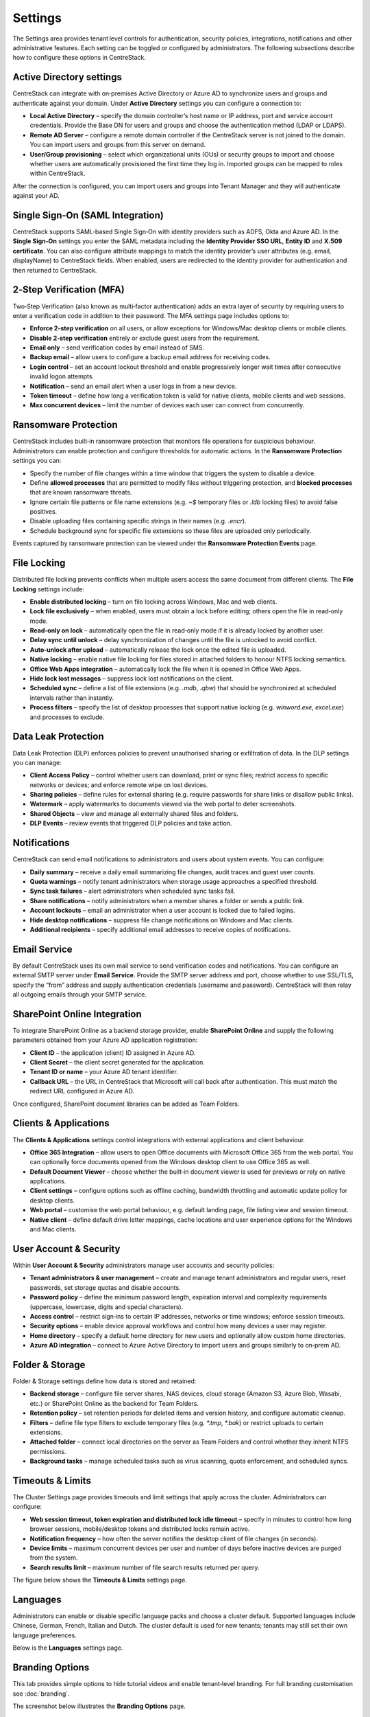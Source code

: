 Settings
========

The Settings area provides tenant level controls for authentication, security policies,
integrations, notifications and other administrative features. Each setting can be
toggled or configured by administrators. The following subsections describe how to
configure these options in CentreStack.

Active Directory settings
-------------------------

CentreStack can integrate with on‑premises Active Directory or Azure AD to
synchronize users and groups and authenticate against your domain. Under **Active Directory**
settings you can configure a connection to:

* **Local Active Directory** – specify the domain controller’s host name or IP address, port and service
  account credentials. Provide the Base DN for users and groups and choose the authentication method (LDAP or LDAPS).
* **Remote AD Server** – configure a remote domain controller if the CentreStack server is not joined
  to the domain. You can import users and groups from this server on demand.
* **User/Group provisioning** – select which organizational units (OUs) or security groups to import
  and choose whether users are automatically provisioned the first time they log in. Imported groups
  can be mapped to roles within CentreStack.

After the connection is configured, you can import users and groups into Tenant Manager and they will
authenticate against your AD.

Single Sign‑On (SAML Integration)
---------------------------------

CentreStack supports SAML‑based Single Sign‑On with identity providers such as ADFS, Okta and Azure AD.
In the **Single Sign‑On** settings you enter the SAML metadata including the **Identity Provider
SSO URL**, **Entity ID** and **X.509 certificate**. You can also configure attribute mappings to
match the identity provider’s user attributes (e.g. email, displayName) to CentreStack fields.
When enabled, users are redirected to the identity provider for authentication and then returned to
CentreStack.

2‑Step Verification (MFA)
-------------------------

Two‑Step Verification (also known as multi‑factor authentication) adds an extra layer of security
by requiring users to enter a verification code in addition to their password. The MFA settings page
includes options to:

* **Enforce 2‑step verification** on all users, or allow exceptions for Windows/Mac desktop clients or
  mobile clients.
* **Disable 2‑step verification** entirely or exclude guest users from the requirement.
* **Email only** – send verification codes by email instead of SMS.
* **Backup email** – allow users to configure a backup email address for receiving codes.
* **Login control** – set an account lockout threshold and enable progressively longer wait times
  after consecutive invalid logon attempts.
* **Notification** – send an email alert when a user logs in from a new device.
* **Token timeout** – define how long a verification token is valid for native clients, mobile clients and web sessions.
* **Max concurrent devices** – limit the number of devices each user can connect from concurrently.

Ransomware Protection
---------------------

CentreStack includes built‑in ransomware protection that monitors file operations for suspicious
behaviour. Administrators can enable protection and configure thresholds for automatic actions. In the
**Ransomware Protection** settings you can:

* Specify the number of file changes within a time window that triggers the system to disable a device.
* Define **allowed processes** that are permitted to modify files without triggering protection, and
  **blocked processes** that are known ransomware threats.
* Ignore certain file patterns or file name extensions (e.g. `~$` temporary files or `.ldb` locking files)
  to avoid false positives.
* Disable uploading files containing specific strings in their names (e.g. `.encr`).
* Schedule background sync for specific file extensions so these files are uploaded only periodically.

Events captured by ransomware protection can be viewed under the **Ransomware Protection Events** page.

File Locking
------------

Distributed file locking prevents conflicts when multiple users access the same document from different
clients. The **File Locking** settings include:

* **Enable distributed locking** – turn on file locking across Windows, Mac and web clients.
* **Lock file exclusively** – when enabled, users must obtain a lock before editing; others open the file
  in read‑only mode.
* **Read‑only on lock** – automatically open the file in read‑only mode if it is already locked by another user.
* **Delay sync until unlock** – delay synchronization of changes until the file is unlocked to avoid conflict.
* **Auto‑unlock after upload** – automatically release the lock once the edited file is uploaded.
* **Native locking** – enable native file locking for files stored in attached folders to honour NTFS
  locking semantics.
* **Office Web Apps integration** – automatically lock the file when it is opened in Office Web Apps.
* **Hide lock lost messages** – suppress lock lost notifications on the client.
* **Scheduled sync** – define a list of file extensions (e.g. `.mdb`, `.qbw`) that should be synchronized at
  scheduled intervals rather than instantly.
* **Process filters** – specify the list of desktop processes that support native locking (e.g. `winword.exe`,
  `excel.exe`) and processes to exclude.

Data Leak Protection
--------------------

Data Leak Protection (DLP) enforces policies to prevent unauthorised sharing or exfiltration of data.
In the DLP settings you can manage:

* **Client Access Policy** – control whether users can download, print or sync files; restrict access to
  specific networks or devices; and enforce remote wipe on lost devices.
* **Sharing policies** – define rules for external sharing (e.g. require passwords for share links or
  disallow public links).
* **Watermark** – apply watermarks to documents viewed via the web portal to deter screenshots.
* **Shared Objects** – view and manage all externally shared files and folders.
* **DLP Events** – review events that triggered DLP policies and take action.

Notifications
-------------

CentreStack can send email notifications to administrators and users about system events. You can
configure:

* **Daily summary** – receive a daily email summarizing file changes, audit traces and guest user counts.
* **Quota warnings** – notify tenant administrators when storage usage approaches a specified threshold.
* **Sync task failures** – alert administrators when scheduled sync tasks fail.
* **Share notifications** – notify administrators when a member shares a folder or sends a public link.
* **Account lockouts** – email an administrator when a user account is locked due to failed logins.
* **Hide desktop notifications** – suppress file change notifications on Windows and Mac clients.
* **Additional recipients** – specify additional email addresses to receive copies of notifications.

Email Service
-------------

By default CentreStack uses its own mail service to send verification codes and notifications. You can
configure an external SMTP server under **Email Service**. Provide the SMTP server address and port,
choose whether to use SSL/TLS, specify the “from” address and supply authentication credentials (username
and password). CentreStack will then relay all outgoing emails through your SMTP service.

SharePoint Online Integration
-----------------------------

To integrate SharePoint Online as a backend storage provider, enable **SharePoint Online** and supply the
following parameters obtained from your Azure AD application registration:

* **Client ID** – the application (client) ID assigned in Azure AD.
* **Client Secret** – the client secret generated for the application.
* **Tenant ID or name** – your Azure AD tenant identifier.
* **Callback URL** – the URL in CentreStack that Microsoft will call back after authentication. This must match
  the redirect URL configured in Azure AD.

Once configured, SharePoint document libraries can be added as Team Folders.

Clients & Applications
-----------------------

The **Clients & Applications** settings control integrations with external applications and client behaviour.

* **Office 365 Integration** – allow users to open Office documents with Microsoft Office 365 from the web portal.
  You can optionally force documents opened from the Windows desktop client to use Office 365 as well.
* **Default Document Viewer** – choose whether the built‑in document viewer is used for previews or rely on
  native applications.
* **Client settings** – configure options such as offline caching, bandwidth throttling and automatic update policy
  for desktop clients.
* **Web portal** – customise the web portal behaviour, e.g. default landing page, file listing view and session timeout.
* **Native client** – define default drive letter mappings, cache locations and user experience options for the
  Windows and Mac clients.

User Account & Security
-----------------------

Within **User Account & Security** administrators manage user accounts and security policies:

* **Tenant administrators & user management** – create and manage tenant administrators and regular users, reset
  passwords, set storage quotas and disable accounts.
* **Password policy** – define the minimum password length, expiration interval and complexity requirements
  (uppercase, lowercase, digits and special characters).
* **Access control** – restrict sign‑ins to certain IP addresses, networks or time windows; enforce session timeouts.
* **Security options** – enable device approval workflows and control how many devices a user may register.
* **Home directory** – specify a default home directory for new users and optionally allow custom home directories.
* **Azure AD integration** – connect to Azure Active Directory to import users and groups similarly to on‑prem AD.

Folder & Storage
----------------

Folder & Storage settings define how data is stored and retained:

* **Backend storage** – configure file server shares, NAS devices, cloud storage (Amazon S3, Azure Blob, Wasabi, etc.)
  or SharePoint Online as the backend for Team Folders.
* **Retention policy** – set retention periods for deleted items and version history, and configure automatic cleanup.
* **Filters** – define file type filters to exclude temporary files (e.g. `*.tmp`, `*.bak`) or restrict uploads to
  certain extensions.
* **Attached folder** – connect local directories on the server as Team Folders and control whether they inherit
  NTFS permissions.
* **Background tasks** – manage scheduled tasks such as virus scanning, quota enforcement, and scheduled syncs.


Timeouts & Limits
-----------------
The Cluster Settings page provides timeouts and limit settings that apply across the cluster. Administrators can configure:

* **Web session timeout, token expiration and distributed lock idle timeout** – specify in minutes to control how long browser sessions, mobile/desktop tokens and distributed locks remain active.
* **Notification frequency** – how often the server notifies the desktop client of file changes (in seconds).
* **Device limits** – maximum concurrent devices per user and number of days before inactive devices are purged from the system.
* **Search results limit** – maximum number of file search results returned per query.

The figure below shows the **Timeouts & Limits** settings page.

.. image:: settings_timeouts.png
   :alt: Timeouts and limits settings page
   :width: 600px

Languages
---------
Administrators can enable or disable specific language packs and choose a cluster default. Supported languages include Chinese, German, French, Italian and Dutch. The cluster default is used for new tenants; tenants may still set their own language preferences.

Below is the **Languages** settings page.

.. image:: settings_languages.png
   :alt: Languages settings page
   :width: 600px

Branding Options
----------------
This tab provides simple options to hide tutorial videos and enable tenant‑level branding. For full branding customisation see :doc:`branding`.

The screenshot below illustrates the **Branding Options** page.

.. image:: settings_branding.png
   :alt: Branding options settings page
   :width: 600px

Change Log
----------
Configure how many days to retain file change logs and specify an email address and database connection string for cloud monitoring and logging.

.. image:: settings_change_log.png
   :alt: Change log settings page
   :width: 600px

License String
--------------
Enter a license key to unlock user counts and features. After applying a valid key, the page displays the registered user count, licensee and expiration date.

.. image:: settings_license.png
   :alt: License string settings page
   :width: 600px

Anti‑Virus
----------
Select an anti‑virus engine to scan uploaded files. When set to **None** no scanning is performed.

.. image:: settings_antivirus.png
   :alt: Anti‑Virus settings page
   :width: 600px

Application Integrations
------------------------
Enable **Office Web App** or **Zoho Web App** for online editing. Provide the Office Online Server endpoint or Zoho API key, choose whether to allow editing or view‑only access and set the default viewer.

.. image:: settings_app_integrations.png
   :alt: Application Integrations settings page
   :width: 600px

Default Group Policy
--------------------
For details on default security, sharing and retention policies see :doc:`group_policy`.

.. image:: settings_group_policy.png
   :alt: Default group policy settings page
   :width: 600px
